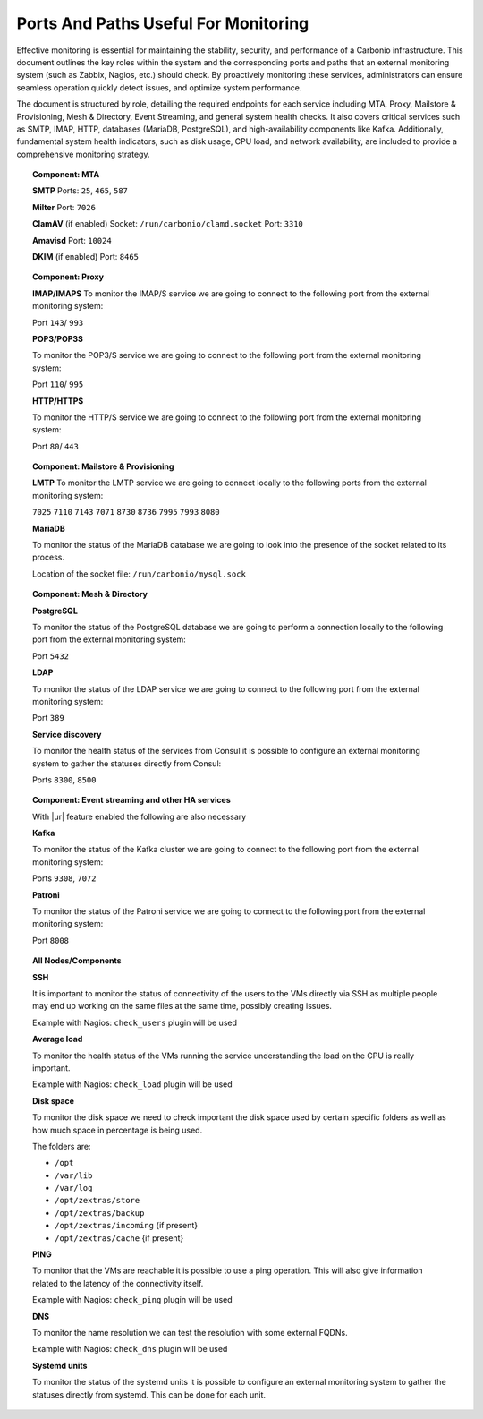 Ports And Paths Useful For Monitoring
=====================================

Effective monitoring is essential for maintaining the stability, security,
and performance of a Carbonio infrastructure.
This document outlines the key roles within the system and the corresponding ports and paths
that an external monitoring system (such as Zabbix, Nagios, etc.) should check. \
By proactively monitoring these services, administrators can ensure seamless operation
quickly detect issues, and optimize system performance.

The document is structured by role, detailing the required endpoints for each service
including MTA, Proxy, Mailstore & Provisioning, Mesh & Directory, Event Streaming, and general system health checks.
It also covers critical services such as SMTP, IMAP, HTTP, databases (MariaDB, PostgreSQL), and high-availability
components like Kafka.
Additionally, fundamental system health indicators, such as disk usage, CPU load, and network availability, are included
to provide a comprehensive monitoring strategy.

.. topic:: Component: MTA

   **SMTP**
   Ports: ``25``, ``465``, ``587``

   **Milter**
   Port: ``7026``

   **ClamAV** (if enabled)
   Socket: ``/run/carbonio/clamd.socket``
   Port: ``3310``

   **Amavisd**
   Port: ``10024``

   **DKIM** (if enabled)
   Port: ``8465``

.. topic:: Component: Proxy

    **IMAP/IMAPS**
    To monitor the IMAP/S service we are going to connect to the following
    port from the external monitoring system:

    Port ``143``/ ``993``

    **POP3/POP3S**

    To monitor the POP3/S service we are going to connect to the following
    port from the external monitoring system:

    Port ``110``/ ``995``

    **HTTP/HTTPS**

    To monitor the HTTP/S service we are going to connect to the following
    port from the external monitoring system:

    Port ``80``/ ``443``

.. topic:: Component: Mailstore & Provisioning

    **LMTP**
    To monitor the LMTP service we are going to connect locally to the
    following ports from the external monitoring system:

    ``7025``
    ``7110``
    ``7143``
    ``7071``
    ``8730``
    ``8736``
    ``7995``
    ``7993``
    ``8080``

    **MariaDB**

    To monitor the status of the MariaDB database we are going to look into
    the presence of the socket related to its process.

    Location of the socket file: ``/run/carbonio/mysql.sock``

.. topic:: Component: Mesh & Directory

    **PostgreSQL**

    To monitor the status of the PostgreSQL database we are going to
    perform a connection locally to the following port from the external
    monitoring system:

    Port ``5432``

    **LDAP**

    To monitor the status of the LDAP service we are going to connect to the
    following port from the external monitoring system:

    Port ``389``

    **Service discovery**

    To monitor the health status of the services from Consul it is possible
    to configure an external monitoring system to gather the statuses
    directly from Consul:

    Ports ``8300``, ``8500``

.. topic:: Component: Event streaming and other HA services


    With |ur| feature enabled the following are also necessary

    **Kafka**

    To monitor the status of the Kafka cluster we are going to connect to
    the following port from the external monitoring system:

    Ports ``9308``, ``7072``


    **Patroni**

    To monitor the status of the Patroni service we are going to connect to
    the following port from the external monitoring system:

    Port ``8008``

.. topic:: All Nodes/Components

    **SSH**

    It is important to monitor the status of connectivity of the users to
    the VMs directly via SSH as multiple people may end up working on the
    same files at the same time, possibly creating issues.

    Example with Nagios: ``check_users`` plugin will be used

    **Average load**

    To monitor the health status of the VMs running the service
    understanding the load on the CPU is really important.

    Example with Nagios: ``check_load`` plugin will be used

    **Disk space**

    To monitor the disk space we need to check important the disk space used
    by certain specific folders as well as how much space in percentage is
    being used.

    The folders are:

    -  ``/opt``

    -  ``/var/lib``

    -  ``/var/log``

    -  ``/opt/zextras/store``

    -  ``/opt/zextras/backup``

    -  ``/opt/zextras/incoming`` {if present}

    -  ``/opt/zextras/cache`` {if present}

    **PING**

    To monitor that the VMs are reachable it is possible to use a ping
    operation. This will also give information related to the latency of the
    connectivity itself.

    Example with Nagios: ``check_ping`` plugin will be used

    **DNS**

    To monitor the name resolution we can test the resolution with some
    external FQDNs.

    Example with Nagios: ``check_dns`` plugin will be used

    **Systemd units**

    To monitor the status of the systemd units it is possible to configure
    an external monitoring system to gather the statuses directly from
    systemd. This can be done for each unit.
